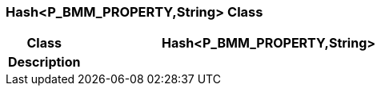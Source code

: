 === Hash<P_BMM_PROPERTY,String> Class

[cols="^1,2,3"]
|===
h|*Class*
2+^h|*Hash<P_BMM_PROPERTY,String>*

h|*Description*
2+a|

|===
